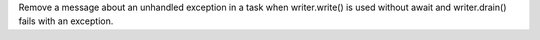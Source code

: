 Remove a message about an unhandled exception in a task when writer.write()
is used without await and writer.drain() fails with an exception.
